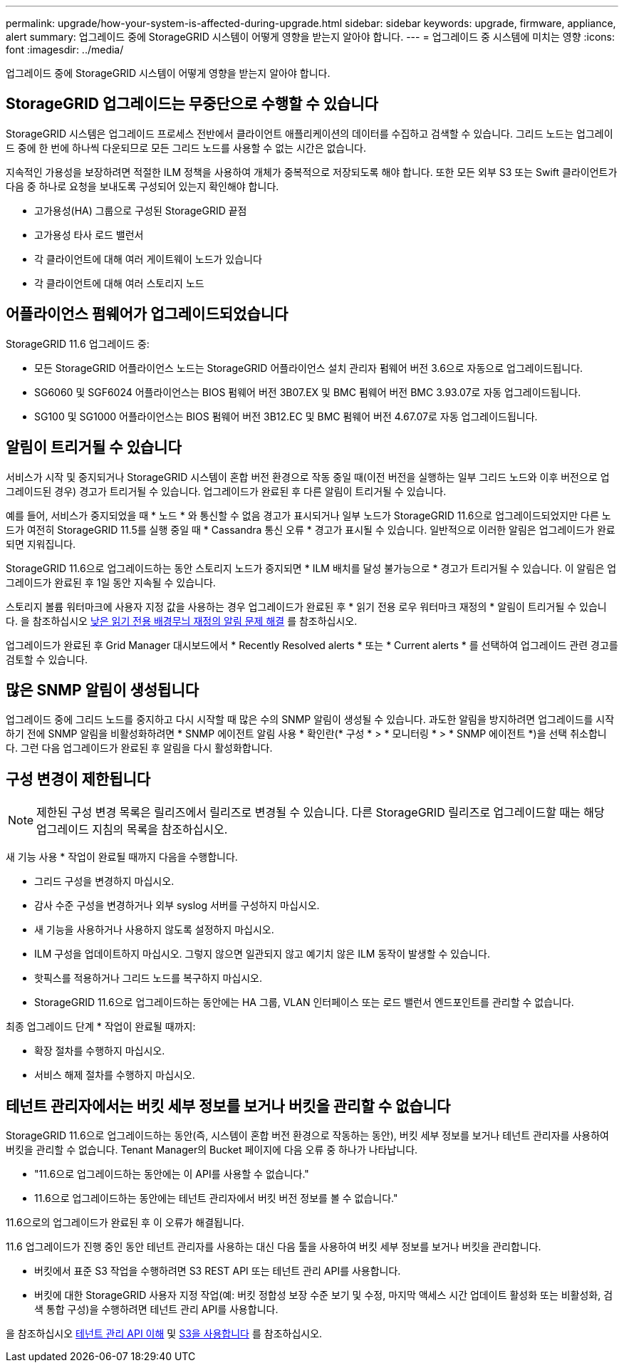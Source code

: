 ---
permalink: upgrade/how-your-system-is-affected-during-upgrade.html 
sidebar: sidebar 
keywords: upgrade, firmware, appliance, alert 
summary: 업그레이드 중에 StorageGRID 시스템이 어떻게 영향을 받는지 알아야 합니다. 
---
= 업그레이드 중 시스템에 미치는 영향
:icons: font
:imagesdir: ../media/


[role="lead"]
업그레이드 중에 StorageGRID 시스템이 어떻게 영향을 받는지 알아야 합니다.



== StorageGRID 업그레이드는 무중단으로 수행할 수 있습니다

StorageGRID 시스템은 업그레이드 프로세스 전반에서 클라이언트 애플리케이션의 데이터를 수집하고 검색할 수 있습니다. 그리드 노드는 업그레이드 중에 한 번에 하나씩 다운되므로 모든 그리드 노드를 사용할 수 없는 시간은 없습니다.

지속적인 가용성을 보장하려면 적절한 ILM 정책을 사용하여 개체가 중복적으로 저장되도록 해야 합니다. 또한 모든 외부 S3 또는 Swift 클라이언트가 다음 중 하나로 요청을 보내도록 구성되어 있는지 확인해야 합니다.

* 고가용성(HA) 그룹으로 구성된 StorageGRID 끝점
* 고가용성 타사 로드 밸런서
* 각 클라이언트에 대해 여러 게이트웨이 노드가 있습니다
* 각 클라이언트에 대해 여러 스토리지 노드




== 어플라이언스 펌웨어가 업그레이드되었습니다

StorageGRID 11.6 업그레이드 중:

* 모든 StorageGRID 어플라이언스 노드는 StorageGRID 어플라이언스 설치 관리자 펌웨어 버전 3.6으로 자동으로 업그레이드됩니다.
* SG6060 및 SGF6024 어플라이언스는 BIOS 펌웨어 버전 3B07.EX 및 BMC 펌웨어 버전 BMC 3.93.07로 자동 업그레이드됩니다.
* SG100 및 SG1000 어플라이언스는 BIOS 펌웨어 버전 3B12.EC 및 BMC 펌웨어 버전 4.67.07로 자동 업그레이드됩니다.




== 알림이 트리거될 수 있습니다

서비스가 시작 및 중지되거나 StorageGRID 시스템이 혼합 버전 환경으로 작동 중일 때(이전 버전을 실행하는 일부 그리드 노드와 이후 버전으로 업그레이드된 경우) 경고가 트리거될 수 있습니다. 업그레이드가 완료된 후 다른 알림이 트리거될 수 있습니다.

예를 들어, 서비스가 중지되었을 때 * 노드 * 와 통신할 수 없음 경고가 표시되거나 일부 노드가 StorageGRID 11.6으로 업그레이드되었지만 다른 노드가 여전히 StorageGRID 11.5를 실행 중일 때 * Cassandra 통신 오류 * 경고가 표시될 수 있습니다. 일반적으로 이러한 알림은 업그레이드가 완료되면 지워집니다.

StorageGRID 11.6으로 업그레이드하는 동안 스토리지 노드가 중지되면 * ILM 배치를 달성 불가능으로 * 경고가 트리거될 수 있습니다. 이 알림은 업그레이드가 완료된 후 1일 동안 지속될 수 있습니다.

스토리지 볼륨 워터마크에 사용자 지정 값을 사용하는 경우 업그레이드가 완료된 후 * 읽기 전용 로우 워터마크 재정의 * 알림이 트리거될 수 있습니다. 을 참조하십시오 xref:../monitor/troubleshoot-low-watermark-alert.adoc[낮은 읽기 전용 배경무늬 재정의 알림 문제 해결] 를 참조하십시오.

업그레이드가 완료된 후 Grid Manager 대시보드에서 * Recently Resolved alerts * 또는 * Current alerts * 를 선택하여 업그레이드 관련 경고를 검토할 수 있습니다.



== 많은 SNMP 알림이 생성됩니다

업그레이드 중에 그리드 노드를 중지하고 다시 시작할 때 많은 수의 SNMP 알림이 생성될 수 있습니다. 과도한 알림을 방지하려면 업그레이드를 시작하기 전에 SNMP 알림을 비활성화하려면 * SNMP 에이전트 알림 사용 * 확인란(* 구성 * > * 모니터링 * > * SNMP 에이전트 *)을 선택 취소합니다. 그런 다음 업그레이드가 완료된 후 알림을 다시 활성화합니다.



== 구성 변경이 제한됩니다


NOTE: 제한된 구성 변경 목록은 릴리즈에서 릴리즈로 변경될 수 있습니다. 다른 StorageGRID 릴리즈로 업그레이드할 때는 해당 업그레이드 지침의 목록을 참조하십시오.

새 기능 사용 * 작업이 완료될 때까지 다음을 수행합니다.

* 그리드 구성을 변경하지 마십시오.
* 감사 수준 구성을 변경하거나 외부 syslog 서버를 구성하지 마십시오.
* 새 기능을 사용하거나 사용하지 않도록 설정하지 마십시오.
* ILM 구성을 업데이트하지 마십시오. 그렇지 않으면 일관되지 않고 예기치 않은 ILM 동작이 발생할 수 있습니다.
* 핫픽스를 적용하거나 그리드 노드를 복구하지 마십시오.
* StorageGRID 11.6으로 업그레이드하는 동안에는 HA 그룹, VLAN 인터페이스 또는 로드 밸런서 엔드포인트를 관리할 수 없습니다.


최종 업그레이드 단계 * 작업이 완료될 때까지:

* 확장 절차를 수행하지 마십시오.
* 서비스 해제 절차를 수행하지 마십시오.




== 테넌트 관리자에서는 버킷 세부 정보를 보거나 버킷을 관리할 수 없습니다

StorageGRID 11.6으로 업그레이드하는 동안(즉, 시스템이 혼합 버전 환경으로 작동하는 동안), 버킷 세부 정보를 보거나 테넌트 관리자를 사용하여 버킷을 관리할 수 없습니다. Tenant Manager의 Bucket 페이지에 다음 오류 중 하나가 나타납니다.

* "11.6으로 업그레이드하는 동안에는 이 API를 사용할 수 없습니다."
* 11.6으로 업그레이드하는 동안에는 테넌트 관리자에서 버킷 버전 정보를 볼 수 없습니다."


11.6으로의 업그레이드가 완료된 후 이 오류가 해결됩니다.

11.6 업그레이드가 진행 중인 동안 테넌트 관리자를 사용하는 대신 다음 툴을 사용하여 버킷 세부 정보를 보거나 버킷을 관리합니다.

* 버킷에서 표준 S3 작업을 수행하려면 S3 REST API 또는 테넌트 관리 API를 사용합니다.
* 버킷에 대한 StorageGRID 사용자 지정 작업(예: 버킷 정합성 보장 수준 보기 및 수정, 마지막 액세스 시간 업데이트 활성화 또는 비활성화, 검색 통합 구성)을 수행하려면 테넌트 관리 API를 사용합니다.


을 참조하십시오 xref:../tenant/understanding-tenant-management-api.adoc[테넌트 관리 API 이해] 및 xref:../s3/index.adoc[S3을 사용합니다] 를 참조하십시오.

